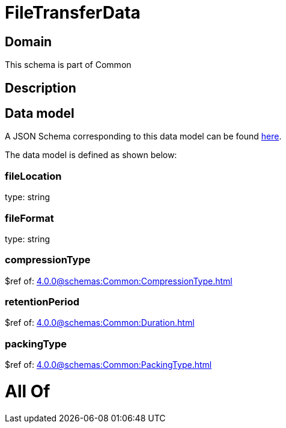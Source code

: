 = FileTransferData

[#domain]
== Domain

This schema is part of Common

[#description]
== Description




[#data_model]
== Data model

A JSON Schema corresponding to this data model can be found https://tmforum.org[here].

The data model is defined as shown below:


=== fileLocation
type: string


=== fileFormat
type: string


=== compressionType
$ref of: xref:4.0.0@schemas:Common:CompressionType.adoc[]


=== retentionPeriod
$ref of: xref:4.0.0@schemas:Common:Duration.adoc[]


=== packingType
$ref of: xref:4.0.0@schemas:Common:PackingType.adoc[]


= All Of 
